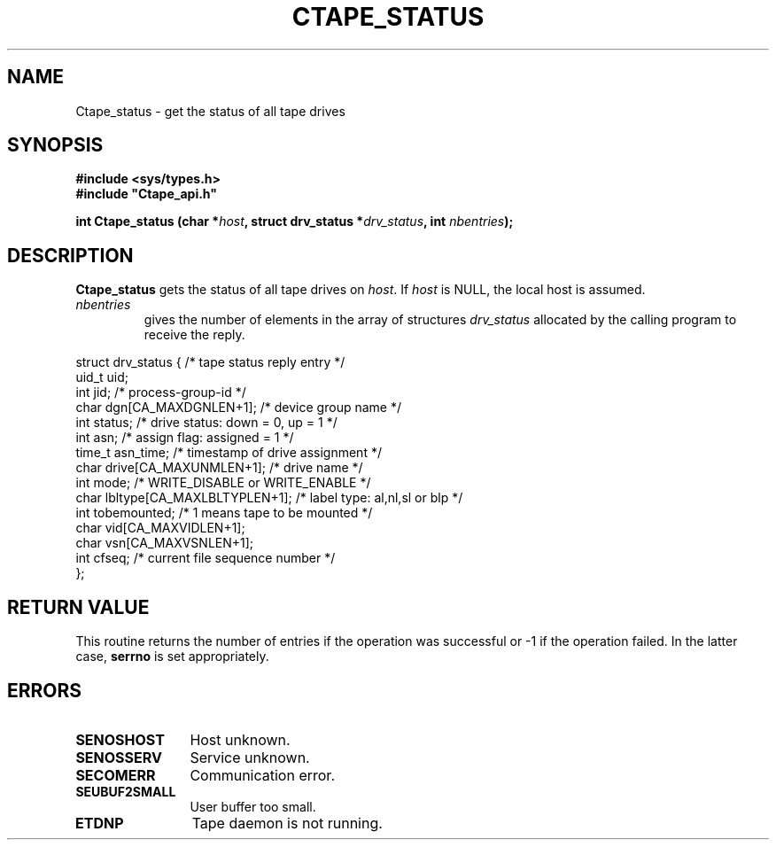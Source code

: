 .\" @(#)$RCSfile: Ctape_status.man,v $ $Revision: 1.7 $ $Date: 2000/02/16 07:20:34 $ CERN IT-PDP/DM Jean-Philippe Baud
.\" Copyright (C) 1990-2000 by CERN/IT/PDP/DM
.\" All rights reserved
.\"
.TH CTAPE_STATUS 3 "$Date: 2000/02/16 07:20:34 $" CASTOR "Ctape Library Functions"
.SH NAME
Ctape_status \- get the status of all tape drives
.SH SYNOPSIS
.B #include <sys/types.h>
.br
\fB#include "Ctape_api.h"\fR
.sp
.BI "int Ctape_status (char *" host ,
.BI "struct drv_status *" drv_status ,
.BI "int " nbentries );
.SH DESCRIPTION
.B Ctape_status
gets the status of all tape drives on
.IR host .
If
.I host
is NULL, the local host is assumed.
.TP
.I nbentries
gives the number of elements in the array of structures
.I drv_status
allocated by the calling program to receive the reply.
.PP
.nf
.ft CW
struct drv_status {             /* tape status reply entry */
        uid_t   uid;
        int     jid;            /* process-group-id */
        char    dgn[CA_MAXDGNLEN+1];    /* device group name */
        int     status;         /* drive status: down = 0, up = 1 */
        int     asn;            /* assign flag: assigned = 1 */
        time_t  asn_time;       /* timestamp of drive assignment */
        char    drive[CA_MAXUNMLEN+1];  /* drive name */
        int     mode;           /* WRITE_DISABLE or WRITE_ENABLE */
        char    lbltype[CA_MAXLBLTYPLEN+1];  /* label type: al,nl,sl or blp */
        int     tobemounted;    /* 1 means tape to be mounted */
        char    vid[CA_MAXVIDLEN+1];
        char    vsn[CA_MAXVSNLEN+1];
        int     cfseq;          /* current file sequence number */
};
.ft
.fi
.SH RETURN VALUE
This routine returns the number of entries if the operation was successful
or -1 if the operation failed. In the latter case,
.B serrno
is set appropriately.
.SH ERRORS
.TP 1.2i
.B SENOSHOST
Host unknown.
.TP
.B SENOSSERV
Service unknown.
.TP
.B SECOMERR
Communication error.
.TP
.B SEUBUF2SMALL
User buffer too small.
.TP
.B ETDNP
Tape daemon is not running.
